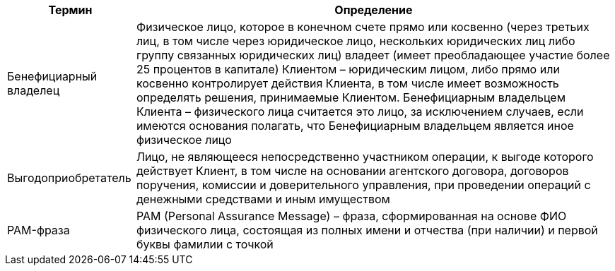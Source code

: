 [%autowidth]
|===
|Термин|Определение

|Бенефициарный владелец
|Физическое лицо, которое в конечном счете прямо или косвенно (через третьих лиц, в том числе через юридическое лицо, нескольких юридических лиц либо группу связанных юридических лиц) владеет (имеет преобладающее участие более 25 процентов в капитале) Клиентом – юридическим лицом, либо прямо или косвенно контролирует действия Клиента, в том числе имеет возможность определять решения, принимаемые Клиентом. Бенефициарным владельцем Клиента – физического лица считается это лицо, за исключением случаев, если имеются основания полагать, что Бенефициарным владельцем является иное физическое лицо

|Выгодоприобретатель
|Лицо, не являющееся непосредственно участником операции, к выгоде которого действует Клиент, в том числе на основании агентского договора, договоров поручения, комиссии и доверительного управления, при проведении операций с денежными средствами и иным имуществом

|PAM-фраза
|PAM (Personal Assurance Message) – фраза, сформированная на основе ФИО физического лица, состоящая из полных имени и отчества (при наличии) и первой буквы фамилии с точкой


|===